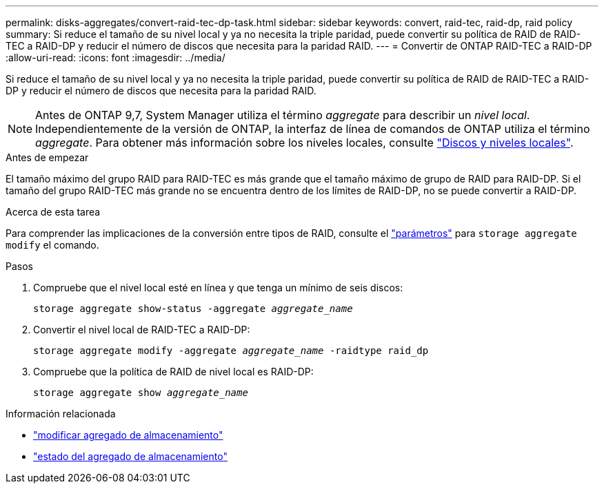 ---
permalink: disks-aggregates/convert-raid-tec-dp-task.html 
sidebar: sidebar 
keywords: convert, raid-tec, raid-dp, raid policy 
summary: Si reduce el tamaño de su nivel local y ya no necesita la triple paridad, puede convertir su política de RAID de RAID-TEC a RAID-DP y reducir el número de discos que necesita para la paridad RAID. 
---
= Convertir de ONTAP RAID-TEC a RAID-DP
:allow-uri-read: 
:icons: font
:imagesdir: ../media/


[role="lead"]
Si reduce el tamaño de su nivel local y ya no necesita la triple paridad, puede convertir su política de RAID de RAID-TEC a RAID-DP y reducir el número de discos que necesita para la paridad RAID.


NOTE: Antes de ONTAP 9,7, System Manager utiliza el término _aggregate_ para describir un _nivel local_. Independientemente de la versión de ONTAP, la interfaz de línea de comandos de ONTAP utiliza el término _aggregate_. Para obtener más información sobre los niveles locales, consulte link:../disks-aggregates/index.html["Discos y niveles locales"].

.Antes de empezar
El tamaño máximo del grupo RAID para RAID-TEC es más grande que el tamaño máximo de grupo de RAID para RAID-DP. Si el tamaño del grupo RAID-TEC más grande no se encuentra dentro de los límites de RAID-DP, no se puede convertir a RAID-DP.

.Acerca de esta tarea
Para comprender las implicaciones de la conversión entre tipos de RAID, consulte el https://docs.netapp.com/us-en/ontap-cli/storage-aggregate-modify.html#parameters["parámetros"^] para `storage aggregate modify` el comando.

.Pasos
. Compruebe que el nivel local esté en línea y que tenga un mínimo de seis discos:
+
`storage aggregate show-status -aggregate _aggregate_name_`

. Convertir el nivel local de RAID-TEC a RAID-DP:
+
`storage aggregate modify -aggregate _aggregate_name_ -raidtype raid_dp`

. Compruebe que la política de RAID de nivel local es RAID-DP:
+
`storage aggregate show _aggregate_name_`



.Información relacionada
* link:https://docs.netapp.com/us-en/ontap-cli/storage-aggregate-modify.html["modificar agregado de almacenamiento"^]
* link:https://docs.netapp.com/us-en/ontap-cli/storage-aggregate-show-status.html["estado del agregado de almacenamiento"^]

